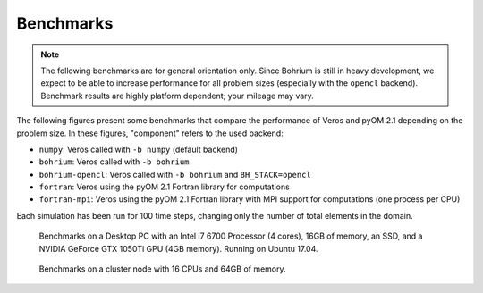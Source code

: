 Benchmarks
==========

.. note::

   The following benchmarks are for general orientation only. Since Bohrium is still in heavy development, we expect to be able to increase performance for all problem sizes (especially with the ``opencl`` backend). Benchmark results are highly platform dependent; your mileage may vary.

The following figures present some benchmarks that compare the performance of Veros and pyOM 2.1 depending on the problem size. In these figures, "component" refers to the used backend:

- ``numpy``: Veros called with ``-b numpy`` (default backend)
- ``bohrium``: Veros called with ``-b bohrium``
- ``bohrium-opencl``: Veros called with ``-b bohrium`` and ``BH_STACK=opencl``
- ``fortran``: Veros using the pyOM 2.1 Fortran library for computations
- ``fortran-mpi``: Veros using the pyOM 2.1 Fortran library with MPI support for computations (one process per CPU)

Each simulation has been run for 100 time steps, changing only the number of total elements in the domain.

.. figure:: /_images/benchmarks/desktop-bench.png

   Benchmarks on a Desktop PC with an Intel i7 6700 Processor (4 cores), 16GB of memory, an SSD, and a NVIDIA GeForce GTX 1050Ti GPU (4GB memory). Running on Ubuntu 17.04.

.. figure:: /_images/benchmarks/aegir-bench.png

   Benchmarks on a cluster node with 16 CPUs and 64GB of memory.
